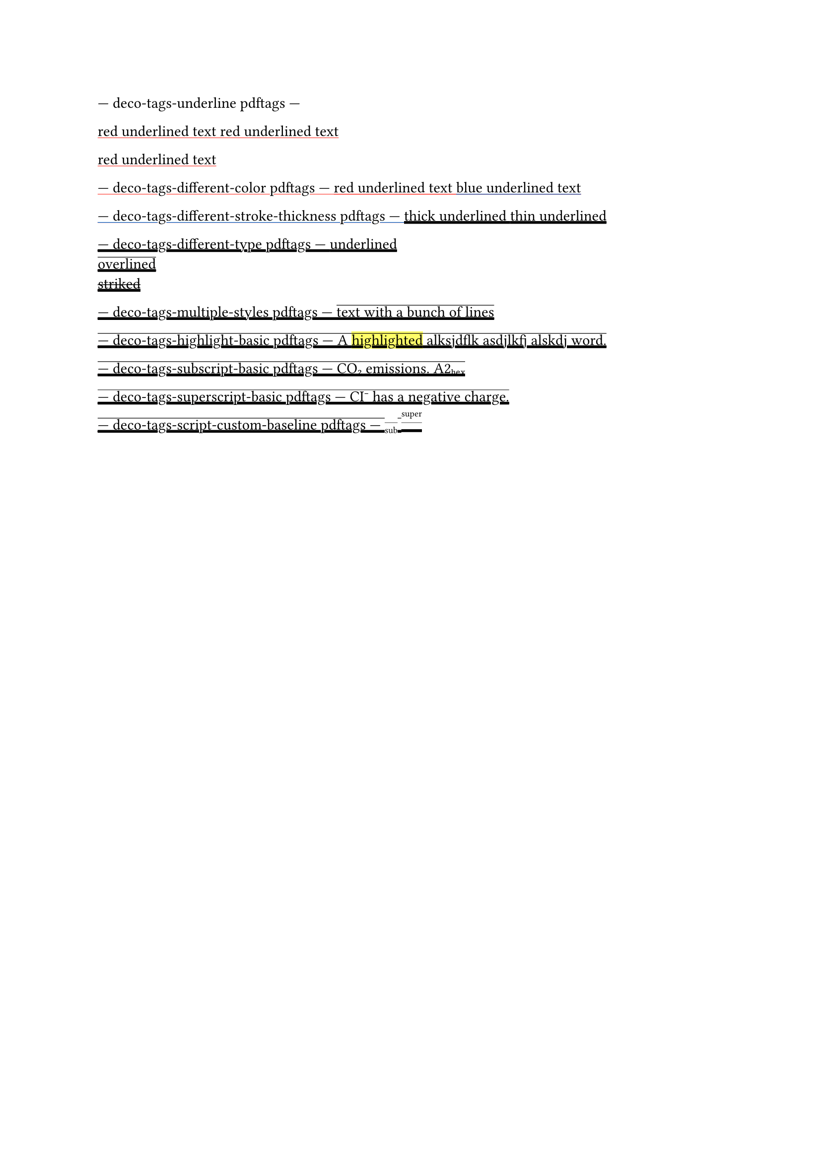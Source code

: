 --- deco-tags-underline pdftags ---
#show: underline.with(stroke: red)

// The content in this paragraph is grouped into one span tag with the
// corresponding text attributes.
red underlined text
red underlined text

red underlined text

--- deco-tags-different-color pdftags ---
#show: underline.with(stroke: red)
red underlined text
#show: underline.with(stroke: blue)
blue underlined text

--- deco-tags-different-stroke-thickness pdftags ---
#show: underline.with(stroke: 2pt)
thick underlined
#show: underline.with(stroke: 1pt)
thin underlined

--- deco-tags-different-type pdftags ---
#underline[underlined]\
#overline[overlined]\
#strike[striked]\

--- deco-tags-multiple-styles pdftags ---
#show: underline
// Error: 2-16 PDF/UA-1 error: cannot combine underline, overline, or strike
#show: overline
text with a bunch of lines

--- deco-tags-highlight-basic pdftags ---
A #highlight[highlighted] alksjdflk asdjlkfj alskdj word.

--- deco-tags-subscript-basic pdftags ---
CO#sub[2] emissions.
A2#sub[hex]

--- deco-tags-superscript-basic pdftags ---
CI#super[-] has a negative charge.

--- deco-tags-script-custom-baseline pdftags ---
// NOTE: the baseline shift values attribute is inverted.
#set sub(baseline: 2.5pt)
#set super(baseline: -9.5pt)
#sub[sub]
#super[super]
